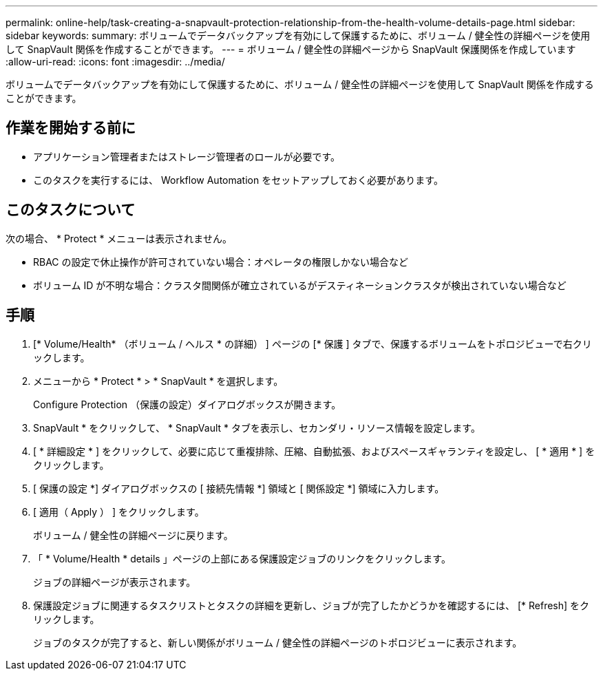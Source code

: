 ---
permalink: online-help/task-creating-a-snapvault-protection-relationship-from-the-health-volume-details-page.html 
sidebar: sidebar 
keywords:  
summary: ボリュームでデータバックアップを有効にして保護するために、ボリューム / 健全性の詳細ページを使用して SnapVault 関係を作成することができます。 
---
= ボリューム / 健全性の詳細ページから SnapVault 保護関係を作成しています
:allow-uri-read: 
:icons: font
:imagesdir: ../media/


[role="lead"]
ボリュームでデータバックアップを有効にして保護するために、ボリューム / 健全性の詳細ページを使用して SnapVault 関係を作成することができます。



== 作業を開始する前に

* アプリケーション管理者またはストレージ管理者のロールが必要です。
* このタスクを実行するには、 Workflow Automation をセットアップしておく必要があります。




== このタスクについて

次の場合、 * Protect * メニューは表示されません。

* RBAC の設定で休止操作が許可されていない場合：オペレータの権限しかない場合など
* ボリューム ID が不明な場合：クラスタ間関係が確立されているがデスティネーションクラスタが検出されていない場合など




== 手順

. [* Volume/Health* （ボリューム / ヘルス * の詳細） ] ページの [* 保護 ] タブで、保護するボリュームをトポロジビューで右クリックします。
. メニューから * Protect * > * SnapVault * を選択します。
+
Configure Protection （保護の設定）ダイアログボックスが開きます。

. SnapVault * をクリックして、 * SnapVault * タブを表示し、セカンダリ・リソース情報を設定します。
. [ * 詳細設定 * ] をクリックして、必要に応じて重複排除、圧縮、自動拡張、およびスペースギャランティを設定し、 [ * 適用 * ] をクリックします。
. [ 保護の設定 *] ダイアログボックスの [ 接続先情報 *] 領域と [ 関係設定 *] 領域に入力します。
. [ 適用（ Apply ） ] をクリックします。
+
ボリューム / 健全性の詳細ページに戻ります。

. 「 * Volume/Health * details 」ページの上部にある保護設定ジョブのリンクをクリックします。
+
ジョブの詳細ページが表示されます。

. 保護設定ジョブに関連するタスクリストとタスクの詳細を更新し、ジョブが完了したかどうかを確認するには、 [* Refresh] をクリックします。
+
ジョブのタスクが完了すると、新しい関係がボリューム / 健全性の詳細ページのトポロジビューに表示されます。


